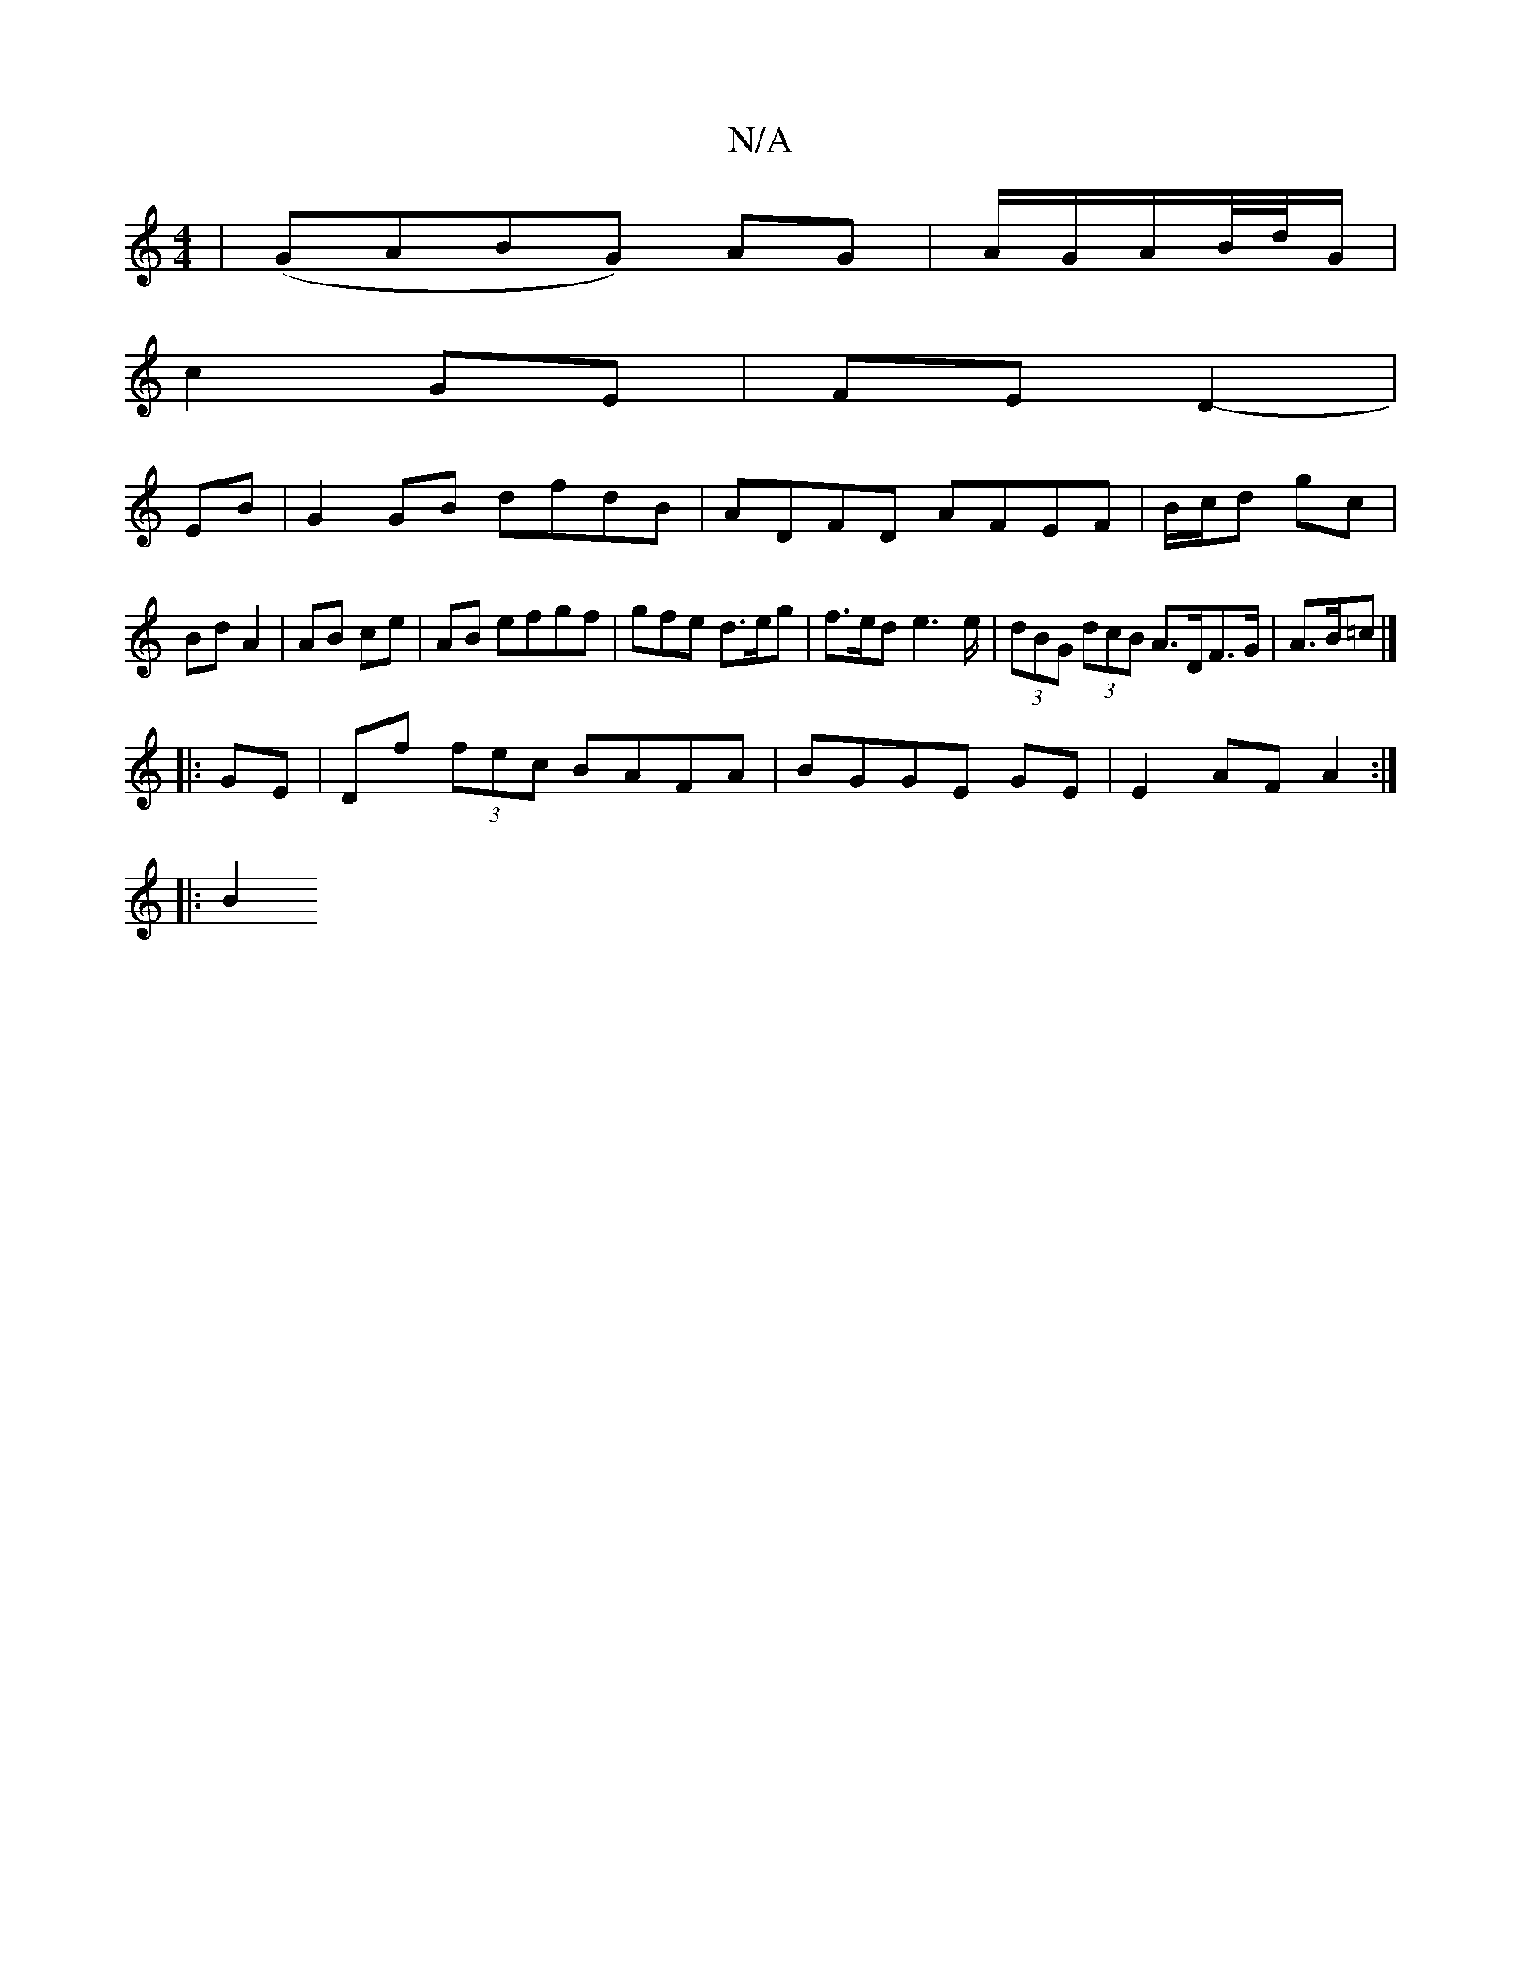 X:1
T:N/A
M:4/4
R:N/A
K:Cmajor
|(GABG) AG|A/G/A/B//d//G/|
c2 GE | FE D2-|
EB |G2 GB dfdB|ADFD AFEF|B/c/d gc |
Bd A2 | AB ce |AB efgf | gfe d>eg | f>ed e2>e | (3dBG (3dcB A>DF>G|A>B=c |]
|: GE |Df (3fec BAFA|BGGE GE|E2 AF A2:|
|:B2S